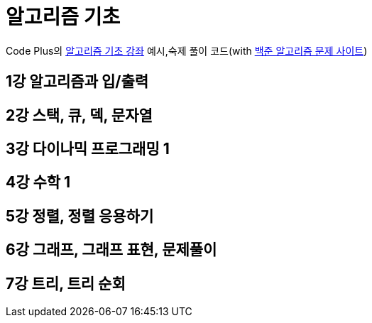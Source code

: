 = 알고리즘 기초

Code Plus의 https://code.plus/course/4[알고리즘 기초 강좌]
예시,숙제 풀이 코드(with https://www.acmicpc.net/workbook/list[백준 알고리즘 문제 사이트])

== 1강 알고리즘과 입/출력

== 2강 스택, 큐, 덱, 문자열

== 3강 다이나믹 프로그래밍 1

== 4강 수학 1

== 5강 정렬, 정렬 응용하기

== 6강 그래프, 그래프 표현, 문제풀이

== 7강 트리, 트리 순회
